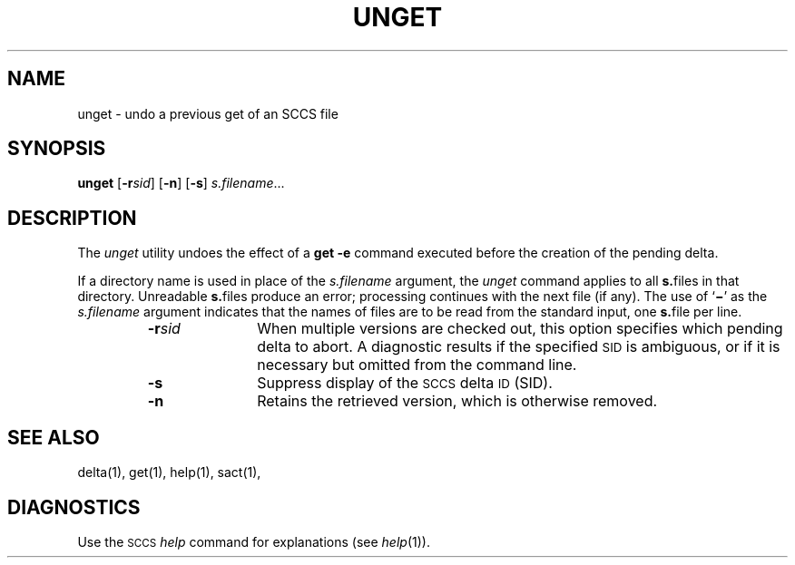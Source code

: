 .\"
.\" CDDL HEADER START
.\"
.\" The contents of this file are subject to the terms of the
.\" Common Development and Distribution License (the "License").  
.\" You may not use this file except in compliance with the License.
.\"
.\" You can obtain a copy of the license at usr/src/OPENSOLARIS.LICENSE
.\" or http://www.opensolaris.org/os/licensing.
.\" See the License for the specific language governing permissions
.\" and limitations under the License.
.\"
.\" When distributing Covered Code, include this CDDL HEADER in each
.\" file and include the License file at usr/src/OPENSOLARIS.LICENSE.
.\" If applicable, add the following below this CDDL HEADER, with the
.\" fields enclosed by brackets "[]" replaced with your own identifying
.\" information: Portions Copyright [yyyy] [name of copyright owner]
.\"
.\" CDDL HEADER END
.\" Copyright (c) 1990, Sun Microsystems, Inc.
.\"
.\" Portions Copyright (c) 2007 Gunnar Ritter, Freiburg i. Br., Germany
.\"
.\" Sccsid @(#)unget.1	1.8 (gritter) 3/23/07
.\"
.\" from OpenSolaris sccs-unget 1 "11 Oct 1990" "SunOS 5.11" "User Commands"
.TH UNGET 1 "3/23/07" "" "User Commands"
.SH NAME
unget \- undo a previous get of an SCCS file
.SH SYNOPSIS
\fBunget\fR
[\fB\-r\fR\fIsid\fR]
[\fB\-n\fR]
[\fB\-s\fR]
\fIs.filename\fR...
.SH DESCRIPTION
The \fIunget\fR utility undoes the effect of a \fBget\ \-e\fR command executed before the creation of the pending delta.
.PP
If a directory name is used in place of the \fIs.filename\fR argument, the \fIunget\fR command applies to all \fBs.\fRfiles in that directory.
Unreadable \fBs.\fRfiles produce an error; processing continues with the next file (if any).
The use of `\fB\(mi\fR' as the \fIs.filename\fR argument indicates that the names of files are to be read from the standard input, one \fBs.\fRfile per
line.
.RS
.TP 11
\fB\-r\fR\fIsid\fR
When multiple versions are checked out, this option specifies which pending delta to abort.
A diagnostic results if the specified \s-1SID\s+1 is ambiguous, or if it is necessary but omitted from the command line.
.TP
\fB\-s\fR
Suppress display of the \s-1SCCS\s+1 delta \s-1ID\s+1 (SID).
.TP
\fB\-n\fR
Retains the retrieved version, which is otherwise removed.
.RE
.SH SEE ALSO
.LP
delta(1),
get(1),
help(1),
sact(1),
.SH DIAGNOSTICS
Use the \s-1SCCS\s+1 \fIhelp\fR command for explanations (see 
\fIhelp\fR(1)).
